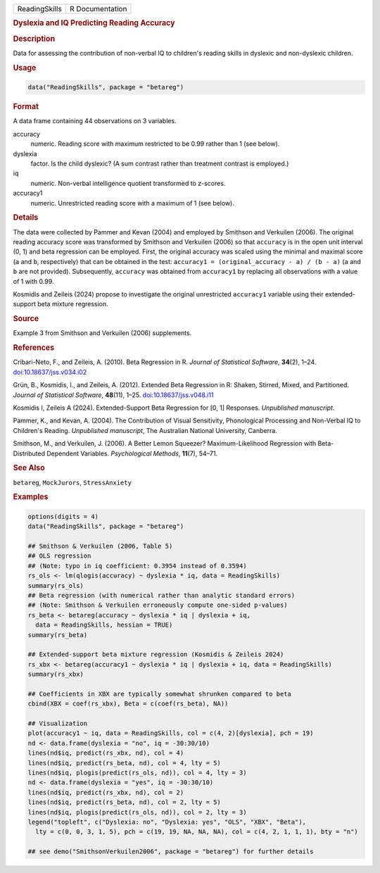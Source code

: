 .. container::

   .. container::

      ============= ===============
      ReadingSkills R Documentation
      ============= ===============

      .. rubric:: Dyslexia and IQ Predicting Reading Accuracy
         :name: dyslexia-and-iq-predicting-reading-accuracy

      .. rubric:: Description
         :name: description

      Data for assessing the contribution of non-verbal IQ to children's
      reading skills in dyslexic and non-dyslexic children.

      .. rubric:: Usage
         :name: usage

      .. code:: R

         data("ReadingSkills", package = "betareg")

      .. rubric:: Format
         :name: format

      A data frame containing 44 observations on 3 variables.

      accuracy
         numeric. Reading score with maximum restricted to be 0.99
         rather than 1 (see below).

      dyslexia
         factor. Is the child dyslexic? (A sum contrast rather than
         treatment contrast is employed.)

      iq
         numeric. Non-verbal intelligence quotient transformed to
         z-scores.

      accuracy1
         numeric. Unrestricted reading score with a maximum of 1 (see
         below).

      .. rubric:: Details
         :name: details

      The data were collected by Pammer and Kevan (2004) and employed by
      Smithson and Verkuilen (2006). The original reading accuracy score
      was transformed by Smithson and Verkuilen (2006) so that
      ``accuracy`` is in the open unit interval (0, 1) and beta
      regression can be employed. First, the original accuracy was
      scaled using the minimal and maximal score (``a`` and ``b``,
      respectively) that can be obtained in the test:
      ``accuracy1 = (original_accuracy - a) / (b - a)`` (``a`` and ``b``
      are not provided). Subsequently, ``accuracy`` was obtained from
      ``accuracy1`` by replacing all observations with a value of 1 with
      0.99.

      Kosmidis and Zeileis (2024) propose to investigate the original
      unrestricted ``accuracy1`` variable using their extended-support
      beta mixture regression.

      .. rubric:: Source
         :name: source

      Example 3 from Smithson and Verkuilen (2006) supplements.

      .. rubric:: References
         :name: references

      Cribari-Neto, F., and Zeileis, A. (2010). Beta Regression in R.
      *Journal of Statistical Software*, **34**\ (2), 1–24.
      `doi:10.18637/jss.v034.i02 <https://doi.org/10.18637/jss.v034.i02>`__

      Grün, B., Kosmidis, I., and Zeileis, A. (2012). Extended Beta
      Regression in R: Shaken, Stirred, Mixed, and Partitioned. *Journal
      of Statistical Software*, **48**\ (11), 1–25.
      `doi:10.18637/jss.v048.i11 <https://doi.org/10.18637/jss.v048.i11>`__

      Kosmidis I, Zeileis A (2024). Extended-Support Beta Regression for
      [0, 1] Responses. *Unpublished manuscript*.

      Pammer, K., and Kevan, A. (2004). The Contribution of Visual
      Sensitivity, Phonological Processing and Non-Verbal IQ to
      Children's Reading. *Unpublished manuscript*, The Australian
      National University, Canberra.

      Smithson, M., and Verkuilen, J. (2006). A Better Lemon Squeezer?
      Maximum-Likelihood Regression with Beta-Distributed Dependent
      Variables. *Psychological Methods*, **11**\ (7), 54–71.

      .. rubric:: See Also
         :name: see-also

      ``betareg``, ``MockJurors``, ``StressAnxiety``

      .. rubric:: Examples
         :name: examples

      .. code:: R

         options(digits = 4)
         data("ReadingSkills", package = "betareg")

         ## Smithson & Verkuilen (2006, Table 5)
         ## OLS regression
         ## (Note: typo in iq coefficient: 0.3954 instead of 0.3594)
         rs_ols <- lm(qlogis(accuracy) ~ dyslexia * iq, data = ReadingSkills)
         summary(rs_ols)
         ## Beta regression (with numerical rather than analytic standard errors)
         ## (Note: Smithson & Verkuilen erroneously compute one-sided p-values)
         rs_beta <- betareg(accuracy ~ dyslexia * iq | dyslexia + iq,
           data = ReadingSkills, hessian = TRUE)
         summary(rs_beta)

         ## Extended-support beta mixture regression (Kosmidis & Zeileis 2024)
         rs_xbx <- betareg(accuracy1 ~ dyslexia * iq | dyslexia + iq, data = ReadingSkills)
         summary(rs_xbx)

         ## Coefficients in XBX are typically somewhat shrunken compared to beta
         cbind(XBX = coef(rs_xbx), Beta = c(coef(rs_beta), NA))

         ## Visualization
         plot(accuracy1 ~ iq, data = ReadingSkills, col = c(4, 2)[dyslexia], pch = 19)
         nd <- data.frame(dyslexia = "no", iq = -30:30/10)
         lines(nd$iq, predict(rs_xbx, nd), col = 4)
         lines(nd$iq, predict(rs_beta, nd), col = 4, lty = 5)
         lines(nd$iq, plogis(predict(rs_ols, nd)), col = 4, lty = 3)
         nd <- data.frame(dyslexia = "yes", iq = -30:30/10)
         lines(nd$iq, predict(rs_xbx, nd), col = 2)
         lines(nd$iq, predict(rs_beta, nd), col = 2, lty = 5)
         lines(nd$iq, plogis(predict(rs_ols, nd)), col = 2, lty = 3)
         legend("topleft", c("Dyslexia: no", "Dyslexia: yes", "OLS", "XBX", "Beta"),
           lty = c(0, 0, 3, 1, 5), pch = c(19, 19, NA, NA, NA), col = c(4, 2, 1, 1, 1), bty = "n")

         ## see demo("SmithsonVerkuilen2006", package = "betareg") for further details
